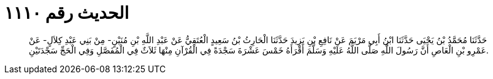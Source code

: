 
= الحديث رقم ١١١٠

[quote.hadith]
حَدَّثَنَا مُحَمَّدُ بْنُ يَحْيَى حَدَّثَنَا ابْنُ أَبِي مَرْيَمَ عَنْ نَافِعِ بْنِ يَزِيدَ حَدَّثَنَا الْحَارِثُ بْنُ سَعِيدٍ الْعُتَقِيُّ عَنْ عَبْدِ اللَّهِ بْنِ مُنَيْنٍ- مِنْ بَنِي عَبْدِ كِلاَلٍ- عَنْ عَمْرِو بْنِ الْعَاصِ أَنَّ رَسُولَ اللَّهِ صَلَّى اللَّهُ عَلَيْهِ وَسَلَّمَ أَقْرَأَهُ خَمْسَ عَشْرَةَ سَجْدَةً فِي الْقُرْآنِ مِنْهَا ثَلاَثٌ فِي الْمُفَصَّلِ وَفِي الْحَجِّ سَجْدَتَيْنِ.